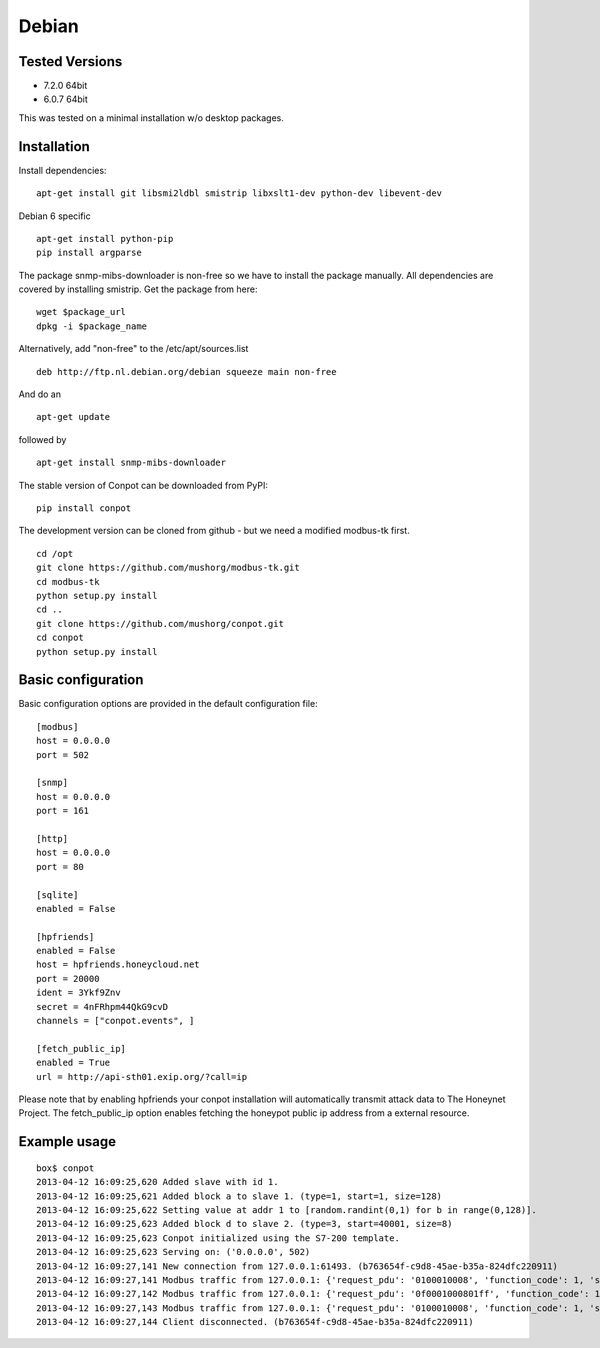 Debian
======================================

Tested Versions
---------------

* 7.2.0 64bit
* 6.0.7 64bit


This was tested on a minimal installation w/o desktop packages.

Installation
------------

Install dependencies:
::

    apt-get install git libsmi2ldbl smistrip libxslt1-dev python-dev libevent-dev
    
Debian 6 specific
::

    apt-get install python-pip
    pip install argparse


The package snmp-mibs-downloader is non-free so we have to install the package manually. All dependencies are covered by installing smistrip. Get the package from here:
::

    wget $package_url
    dpkg -i $package_name

Alternatively, add "non-free" to the /etc/apt/sources.list
::

    deb http://ftp.nl.debian.org/debian squeeze main non-free 

And do an 
::

    apt-get update

followed by 
::

    apt-get install snmp-mibs-downloader


The stable version of Conpot can be downloaded from PyPI:
::

    pip install conpot


The development version can be cloned from github - but we need a modified modbus-tk first.
::

    cd /opt
    git clone https://github.com/mushorg/modbus-tk.git
    cd modbus-tk
    python setup.py install
    cd ..
    git clone https://github.com/mushorg/conpot.git
    cd conpot
    python setup.py install

Basic configuration
-------------------

Basic configuration options are provided in the default configuration file:
::

    [modbus]
    host = 0.0.0.0
    port = 502

    [snmp]
    host = 0.0.0.0
    port = 161

    [http]
    host = 0.0.0.0
    port = 80

    [sqlite]
    enabled = False

    [hpfriends]
    enabled = False
    host = hpfriends.honeycloud.net
    port = 20000
    ident = 3Ykf9Znv
    secret = 4nFRhpm44QkG9cvD
    channels = ["conpot.events", ]

    [fetch_public_ip]
    enabled = True
    url = http://api-sth01.exip.org/?call=ip

Please note that by enabling hpfriends your conpot installation will automatically transmit attack data to The Honeynet
Project. The fetch_public_ip option enables fetching the honeypot public ip address from a external resource.

Example usage
--------------

::

    box$ conpot
    2013-04-12 16:09:25,620 Added slave with id 1.
    2013-04-12 16:09:25,621 Added block a to slave 1. (type=1, start=1, size=128)
    2013-04-12 16:09:25,622 Setting value at addr 1 to [random.randint(0,1) for b in range(0,128)].
    2013-04-12 16:09:25,623 Added block d to slave 2. (type=3, start=40001, size=8)
    2013-04-12 16:09:25,623 Conpot initialized using the S7-200 template.
    2013-04-12 16:09:25,623 Serving on: ('0.0.0.0', 502)
    2013-04-12 16:09:27,141 New connection from 127.0.0.1:61493. (b763654f-c9d8-45ae-b35a-824dfc220911)
    2013-04-12 16:09:27,141 Modbus traffic from 127.0.0.1: {'request_pdu': '0100010008', 'function_code': 1, 'slave_id': 1, 'response_pdu': '010132'} (b763654f-c9d8-45ae-b35a-824dfc220911)
    2013-04-12 16:09:27,142 Modbus traffic from 127.0.0.1: {'request_pdu': '0f0001000801ff', 'function_code': 15, 'slave_id': 1, 'response_pdu': '0f00010008'} (b763654f-c9d8-45ae-b35a-824dfc220911)
    2013-04-12 16:09:27,143 Modbus traffic from 127.0.0.1: {'request_pdu': '0100010008', 'function_code': 1, 'slave_id': 1, 'response_pdu': '0101ff'} (b763654f-c9d8-45ae-b35a-824dfc220911)
    2013-04-12 16:09:27,144 Client disconnected. (b763654f-c9d8-45ae-b35a-824dfc220911)

